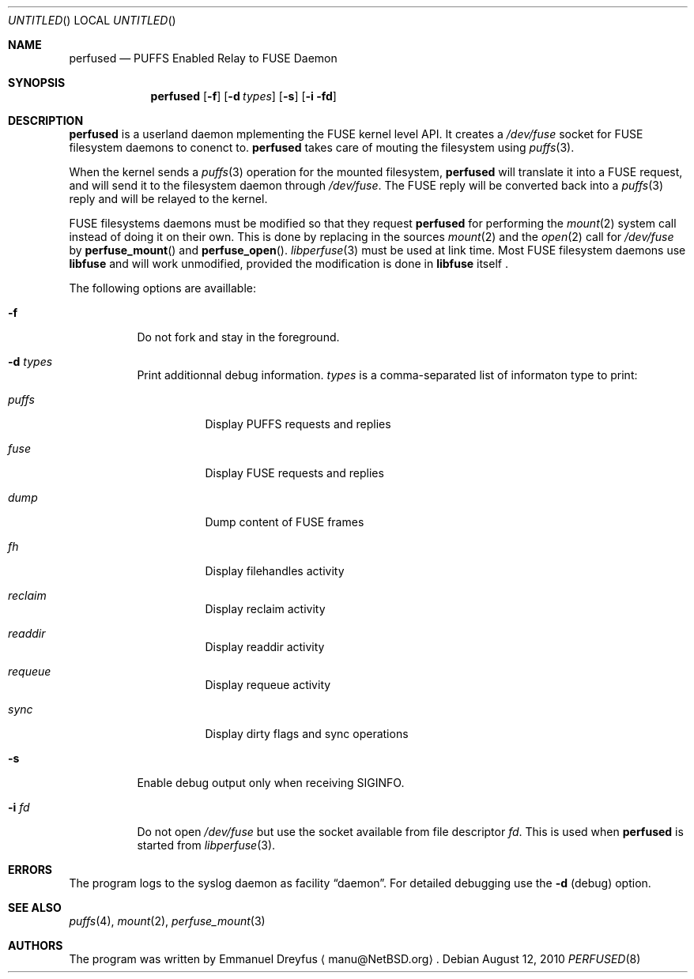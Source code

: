 .\" $NetBSD: perfused.8,v 1.3 2010/08/27 09:58:17 manu Exp $
.\"
.\" Copyright (c) 2010 Emmanuel Dreyfus. All rights reserved.
.\"
.\" Redistribution and use in source and binary forms, with or without
.\" modification, are permitted provided that the following conditions
.\" are met:
.\" 1. Redistributions of source code must retain the above copyright
.\"    notice, this list of conditions and the following disclaimer.
.\" 2. Redistributions in binary form must reproduce the above copyright
.\"    notice, this list of conditions and the following disclaimer in the
.\"    documentation and/or other materials provided with the distribution.
.\"
.\" THIS SOFTWARE IS PROVIDED BY THE NETBSD FOUNDATION, INC. AND CONTRIBUTORS
.\" ``AS IS'' AND ANY EXPRESS OR IMPLIED WARRANTIES, INCLUDING, BUT NOT LIMITED
.\" TO, THE IMPLIED WARRANTIES OF MERCHANTABILITY AND FITNESS FOR A PARTICULAR
.\" PURPOSE ARE DISCLAIMED.  IN NO EVENT SHALL THE FOUNDATION OR CONTRIBUTORS
.\" BE LIABLE FOR ANY DIRECT, INDIRECT, INCIDENTAL, SPECIAL, EXEMPLARY, OR
.\" CONSEQUENTIAL DAMAGES (INCLUDING, BUT NOT LIMITED TO, PROCUREMENT OF
.\" SUBSTITUTE GOODS OR SERVICES; LOSS OF USE, DATA, OR PROFITS; OR BUSINESS
.\" INTERRUPTION) HOWEVER CAUSED AND ON ANY THEORY OF LIABILITY, WHETHER IN
.\" CONTRACT, STRICT LIABILITY, OR TORT (INCLUDING NEGLIGENCE OR OTHERWISE)
.\" ARISING IN ANY WAY OUT OF THE USE OF THIS SOFTWARE, EVEN IF ADVISED OF THE
.\" POSSIBILITY OF SUCH DAMAGE.
.\"
.Dd August 12, 2010
.Os
.Dt PERFUSED 8
.Sh NAME
.Nm perfused
.Nd "PUFFS Enabled Relay to FUSE Daemon"
.Sh SYNOPSIS
.Nm
.Op Fl f
.Op Fl d Ar types
.Op Fl s
.Op Fl i fd
.Sh DESCRIPTION
.Nm
is a userland daemon mplementing the FUSE kernel level API. It creates a
.Pa /dev/fuse
socket for FUSE filesystem daemons to conenct to.
.Nm
takes care of mouting the filesystem using 
.Xr puffs 3 .
.Pp
When the kernel sends a 
.Xr puffs 3
operation for the mounted filesystem, 
.Nm
will translate it into a FUSE request, and will send it to the filesystem
daemon through
.Pa /dev/fuse .
The FUSE reply will be converted back into a 
.Xr puffs 3
reply and will be relayed to the kernel.
.Pp
FUSE filesystems daemons must be modified so that they request
.Nm
for performing the 
.Xr mount 2
system call instead of doing it on their own. This is done by 
replacing in the sources
.Xr mount 2
and the
.Xr open 2 
call for
.Pa /dev/fuse
by
.Fn perfuse_mount
and 
.Fn perfuse_open .
.Xr libperfuse 3
must be used at link time.
Most FUSE filesystem daemons use
.Nm libfuse
and will work unmodified, provided 
the modification is done in 
.Nm libfuse
itself .
.Pp
The following options are availlable:
.Bl -tag -width indent
.It Fl f
Do not fork and stay in the foreground.
.It Fl d Ar types
Print additionnal debug information. 
.Ar types
is a comma-separated list of informaton type to print: 
.Bl -tag -width indent
.It Ar puffs
Display PUFFS requests and replies
.It Ar fuse
Display FUSE requests and replies
.It Ar dump
Dump content of FUSE frames
.It Ar fh
Display filehandles activity
.It Ar reclaim
Display reclaim activity
.It Ar readdir
Display readdir activity
.It Ar requeue
Display requeue activity
.It Ar sync
Display dirty flags and sync operations
.El
.It Fl s
Enable debug output only when receiving SIGINFO.
.It Fl i Ar fd
Do not open
.Pa /dev/fuse
but use the socket available from file descriptor
.Ar fd .
This is used when 
.Nm 
is started from 
.Xr libperfuse 3 .
.El
.Sh ERRORS
The program logs to the syslog daemon as facility
.Dq daemon .
For detailed debugging use the
.Fl d 
(debug) option.
.Sh SEE ALSO
.Xr puffs 4 ,
.Xr mount 2 ,
.Xr perfuse_mount 3 
.Sh AUTHORS
The program was written by
.An Emmanuel Dreyfus
.Aq manu@NetBSD.org .
